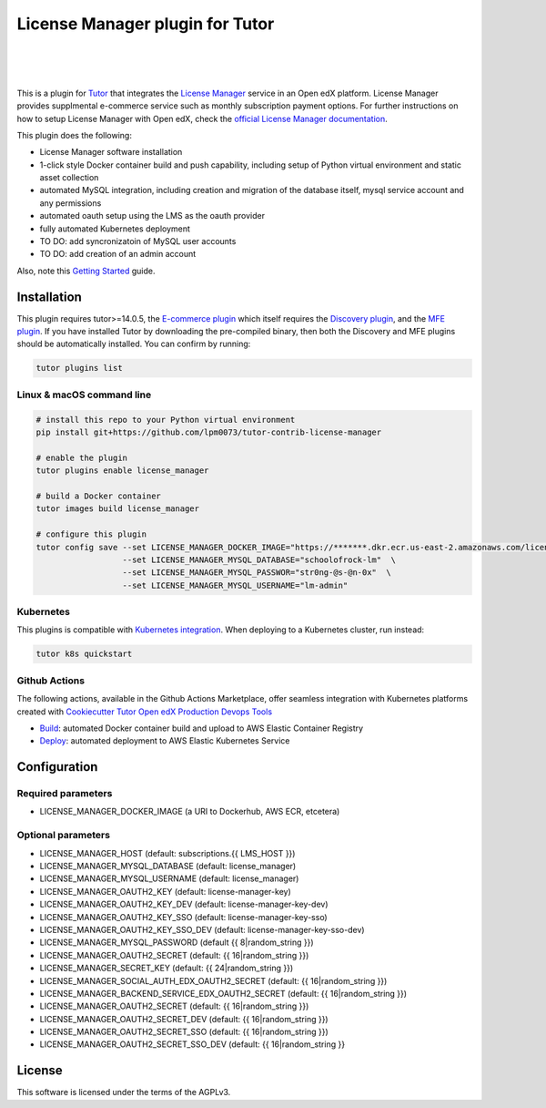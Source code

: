 License Manager plugin for Tutor
=====================================
.. image:: https://img.shields.io/badge/hack.d-Lawrence%20McDaniel-orange.svg
  :target: https://lawrencemcdaniel.com
  :alt: Hack.d Lawrence McDaniel

.. image:: https://img.shields.io/static/v1?logo=discourse&label=Forums&style=flat-square&color=ff0080&message=discuss.overhang.io
  :alt: Forums
  :target: https://discuss.openedx.org/

.. image:: https://img.shields.io/static/v1?logo=readthedocs&label=Documentation&style=flat-square&color=blue&message=docs.tutor.overhang.io
  :alt: Documentation
  :target: https://docs.tutor.overhang.io
|
.. image:: https://img.shields.io/badge/docker-%230db7ed.svg?style=for-the-badge&logo=docker&logoColor=white
  :target: https://www.docker.com/
  :alt: Docker

.. image:: https://img.shields.io/badge/kubernetes-%23326ce5.svg?style=for-the-badge&logo=kubernetes&logoColor=white
  :target: https://kubernetes.io/
  :alt: Kubernetes
|

.. image:: https://avatars.githubusercontent.com/u/40179672
  :target: https://openedx.org/
  :alt: OPEN edX
  :width: 75px
  :align: center

.. image:: https://overhang.io/static/img/tutor-logo.svg
  :target: https://docs.tutor.overhang.io/
  :alt: Tutor logo
  :width: 75px
  :align: center

|

This is a plugin for `Tutor <https://docs.tutor.overhang.io>`__ that integrates the `License Manager <https://github.com/openedx/license-manager>`__ service in an Open edX platform.
License Manager provides supplmental e-commerce service such as monthly subscription payment options. For further instructions on how to setup License Manager with Open edX, check the `official License Manager documentation <https://github.com/openedx/license-manager/tree/master/docs/>`__.

This plugin does the following:

- License Manager software installation
- 1-click style Docker container build and push capability, including setup of Python virtual environment and static asset collection
- automated MySQL integration, including creation and migration of the database itself, mysql service account and any permissions
- automated oauth setup using the LMS as the oauth provider
- fully automated Kubernetes deployment
- TO DO: add syncronizatoin of MySQL user accounts
- TO DO: add creation of an admin account

Also, note this `Getting Started <https://github.com/openedx/license-manager/blob/master/docs/getting_started.rst>`__ guide.

Installation
------------

This plugin requires tutor>=14.0.5, the `E-commerce plugin <https://github.com/overhangio/tutor-ecommerce>`__ which itself requires the `Discovery plugin <https://github.com/overhangio/tutor-discovery>`__, and the `MFE plugin <https://github.com/overhangio/tutor-mfe>`__.
If you have installed Tutor by downloading the pre-compiled binary, then both the Discovery and MFE plugins should be automatically installed. You can confirm by running:

.. code-block:: shell

    tutor plugins list

Linux & macOS command line
~~~~~~~~~~~~~~~~~~~~~~~~~~~~

.. code-block:: shell

    # install this repo to your Python virtual environment
    pip install git+https://github.com/lpm0073/tutor-contrib-license-manager

    # enable the plugin
    tutor plugins enable license_manager

    # build a Docker container
    tutor images build license_manager

    # configure this plugin
    tutor config save --set LICENSE_MANAGER_DOCKER_IMAGE="https://*******.dkr.ecr.us-east-2.amazonaws.com/license_manager:latest"  \
                      --set LICENSE_MANAGER_MYSQL_DATABASE="schoolofrock-lm"  \
                      --set LICENSE_MANAGER_MYSQL_PASSWOR="str0ng-@s-@n-0x"  \
                      --set LICENSE_MANAGER_MYSQL_USERNAME="lm-admin"


Kubernetes
~~~~~~~~~~~~~~~~~~~~~~~~~~~~

This plugins is compatible with `Kubernetes integration <http://docs.tutor.overhang.io/k8s.html>`__. When deploying to a Kubernetes cluster, run instead:

.. code-block:: shell

    tutor k8s quickstart


Github Actions
~~~~~~~~~~~~~~~~~~~~~~~~~~~~


The following actions, available in the Github Actions Marketplace, offer seamless integration with Kubernetes platforms created with `Cookiecutter Tutor Open edX Production Devops Tools <https://github.com/lpm0073/cookiecutter-openedx-devops>`__

- `Build <https://github.com/marketplace/actions/open-edx-tutor-k8s-build-license-manager-plugin>`__: automated Docker container build and upload to AWS Elastic Container Registry
- `Deploy <https://github.com/marketplace/actions/open-edx-tutor-k8s-enable-license-manager-plugin>`__: automated deployment to AWS Elastic Kubernetes Service


Configuration
------------

Required parameters
~~~~~~~~~~~~~~~~~~~~~~~~~~~~

- LICENSE_MANAGER_DOCKER_IMAGE (a URI to Dockerhub, AWS ECR, etcetera)

Optional parameters
~~~~~~~~~~~~~~~~~~~~~~~~~~~~

- LICENSE_MANAGER_HOST (default: subscriptions.{{ LMS_HOST }})
- LICENSE_MANAGER_MYSQL_DATABASE (default: license_manager)
- LICENSE_MANAGER_MYSQL_USERNAME (default: license_manager)
- LICENSE_MANAGER_OAUTH2_KEY (default: license-manager-key)
- LICENSE_MANAGER_OAUTH2_KEY_DEV (default: license-manager-key-dev)
- LICENSE_MANAGER_OAUTH2_KEY_SSO (default: license-manager-key-sso)
- LICENSE_MANAGER_OAUTH2_KEY_SSO_DEV (default: license-manager-key-sso-dev)
- LICENSE_MANAGER_MYSQL_PASSWORD (default {{ 8|random_string }})
- LICENSE_MANAGER_OAUTH2_SECRET (default: {{ 16|random_string }})
- LICENSE_MANAGER_SECRET_KEY (default: {{ 24|random_string }})
- LICENSE_MANAGER_SOCIAL_AUTH_EDX_OAUTH2_SECRET (default: {{ 16|random_string }})
- LICENSE_MANAGER_BACKEND_SERVICE_EDX_OAUTH2_SECRET (default: {{ 16|random_string }})
- LICENSE_MANAGER_OAUTH2_SECRET (default: {{ 16|random_string }})
- LICENSE_MANAGER_OAUTH2_SECRET_DEV (default: {{ 16|random_string }})
- LICENSE_MANAGER_OAUTH2_SECRET_SSO (default: {{ 16|random_string }})
- LICENSE_MANAGER_OAUTH2_SECRET_SSO_DEV (default: {{ 16|random_string }}

License
------------

This software is licensed under the terms of the AGPLv3.
